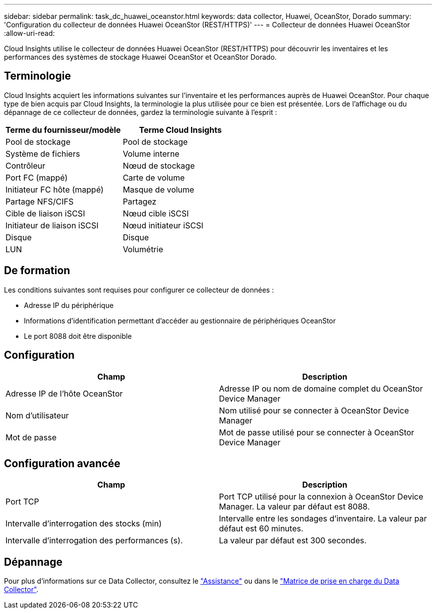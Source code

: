 ---
sidebar: sidebar 
permalink: task_dc_huawei_oceanstor.html 
keywords: data collector, Huawei, OceanStor, Dorado 
summary: 'Configuration du collecteur de données Huawei OceanStor (REST/HTTPS)' 
---
= Collecteur de données Huawei OceanStor
:allow-uri-read: 


[role="lead"]
Cloud Insights utilise le collecteur de données Huawei OceanStor (REST/HTTPS) pour découvrir les inventaires et les performances des systèmes de stockage Huawei OceanStor et OceanStor Dorado.



== Terminologie

Cloud Insights acquiert les informations suivantes sur l'inventaire et les performances auprès de Huawei OceanStor. Pour chaque type de bien acquis par Cloud Insights, la terminologie la plus utilisée pour ce bien est présentée. Lors de l'affichage ou du dépannage de ce collecteur de données, gardez la terminologie suivante à l'esprit :

[cols="2*"]
|===
| Terme du fournisseur/modèle | Terme Cloud Insights 


| Pool de stockage | Pool de stockage 


| Système de fichiers | Volume interne 


| Contrôleur | Nœud de stockage 


| Port FC (mappé) | Carte de volume 


| Initiateur FC hôte (mappé) | Masque de volume 


| Partage NFS/CIFS | Partagez 


| Cible de liaison iSCSI | Nœud cible iSCSI 


| Initiateur de liaison iSCSI | Nœud initiateur iSCSI 


| Disque | Disque 


| LUN | Volumétrie 
|===


== De formation

Les conditions suivantes sont requises pour configurer ce collecteur de données :

* Adresse IP du périphérique
* Informations d'identification permettant d'accéder au gestionnaire de périphériques OceanStor
* Le port 8088 doit être disponible




== Configuration

[cols="2*"]
|===
| Champ | Description 


| Adresse IP de l'hôte OceanStor | Adresse IP ou nom de domaine complet du OceanStor Device Manager 


| Nom d'utilisateur | Nom utilisé pour se connecter à OceanStor Device Manager 


| Mot de passe | Mot de passe utilisé pour se connecter à OceanStor Device Manager 
|===


== Configuration avancée

[cols="2*"]
|===
| Champ | Description 


| Port TCP | Port TCP utilisé pour la connexion à OceanStor Device Manager. La valeur par défaut est 8088. 


| Intervalle d'interrogation des stocks (min) | Intervalle entre les sondages d'inventaire. La valeur par défaut est 60 minutes. 


| Intervalle d'interrogation des performances (s). | La valeur par défaut est 300 secondes. 
|===


== Dépannage

Pour plus d'informations sur ce Data Collector, consultez le link:concept_requesting_support.html["Assistance"] ou dans le link:https://docs.netapp.com/us-en/cloudinsights/CloudInsightsDataCollectorSupportMatrix.pdf["Matrice de prise en charge du Data Collector"].
